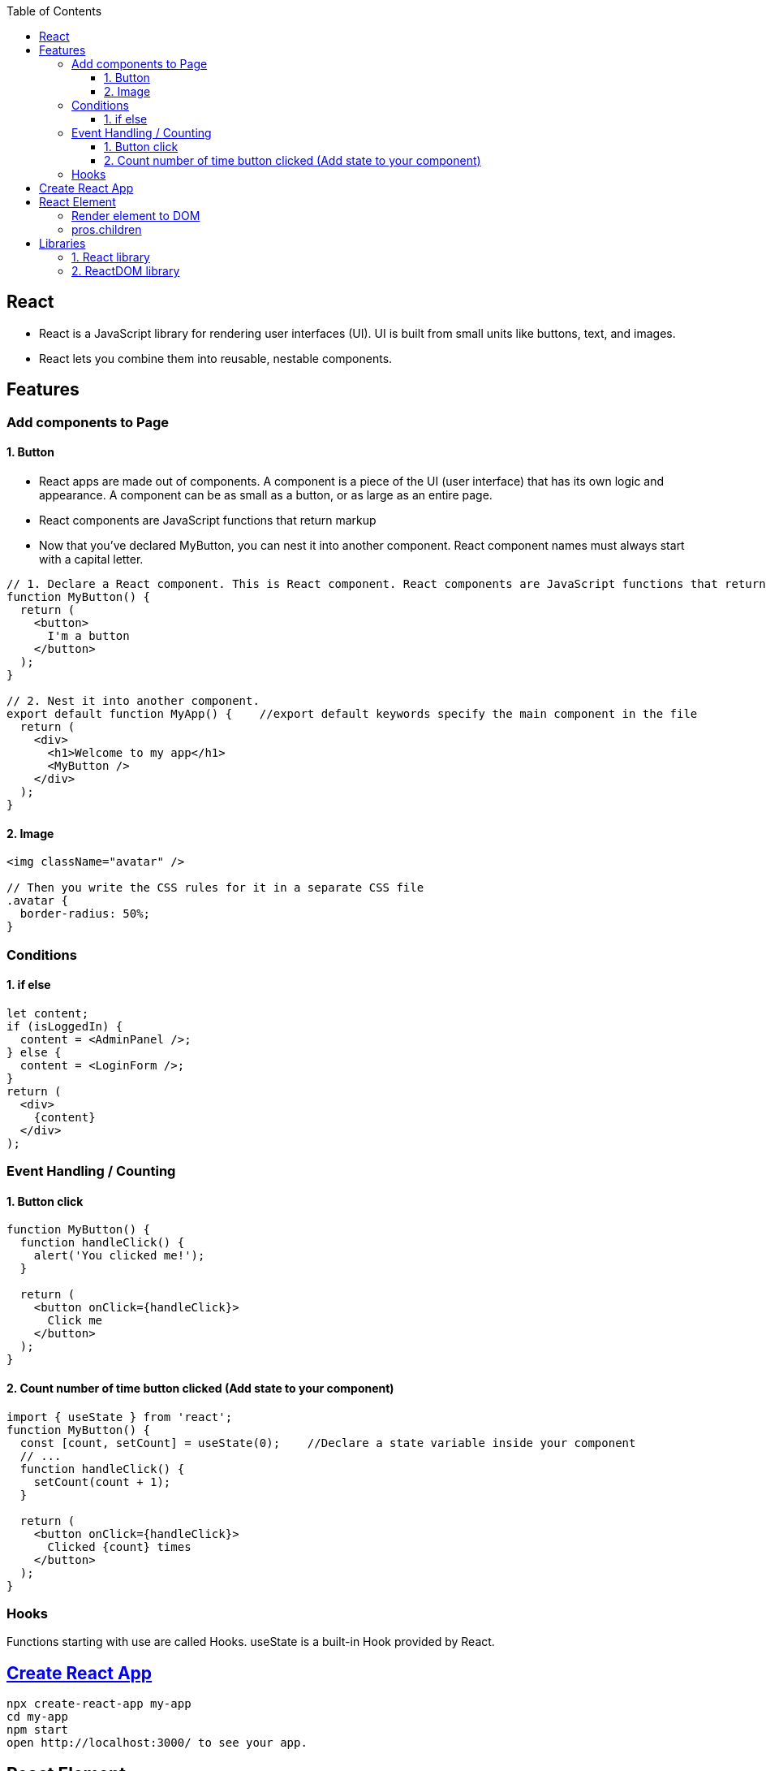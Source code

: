 :toc:
:toclevels: 6


== React
* React is a JavaScript library for rendering user interfaces (UI). UI is built from small units like buttons, text, and images.
* React lets you combine them into reusable, nestable components.

== Features
=== Add components to Page
==== 1. Button
* React apps are made out of components. A component is a piece of the UI (user interface) that has its own logic and appearance. A component can be as small as a button, or as large as an entire page.
* React components are JavaScript functions that return markup
* Now that you’ve declared MyButton, you can nest it into another component.  React component names must always start with a capital letter.
```js
// 1. Declare a React component. This is React component. React components are JavaScript functions that return markup.
function MyButton() {
  return (
    <button>
      I'm a button
    </button>
  );
}

// 2. Nest it into another component.
export default function MyApp() {    //export default keywords specify the main component in the file
  return (
    <div>
      <h1>Welcome to my app</h1>
      <MyButton />
    </div>
  );
}
```

==== 2. Image
```js
<img className="avatar" />

// Then you write the CSS rules for it in a separate CSS file
.avatar {
  border-radius: 50%;
}
```

=== Conditions
==== 1. if else
```js
let content;
if (isLoggedIn) {
  content = <AdminPanel />;
} else {
  content = <LoginForm />;
}
return (
  <div>
    {content}
  </div>
);
```

=== Event Handling / Counting
==== 1. Button click
```js
function MyButton() {
  function handleClick() {
    alert('You clicked me!');
  }

  return (
    <button onClick={handleClick}>
      Click me
    </button>
  );
}
```

==== 2. Count number of time button clicked (Add state to your component)
```js
import { useState } from 'react';
function MyButton() {
  const [count, setCount] = useState(0);    //Declare a state variable inside your component
  // ...
  function handleClick() {
    setCount(count + 1);
  }

  return (
    <button onClick={handleClick}>
      Clicked {count} times
    </button>
  );
}
```

=== Hooks
Functions starting with use are called Hooks. useState is a built-in Hook provided by React. 

== link:https://create-react-app.dev/docs/getting-started/[Create React App]
```c
npx create-react-app my-app
cd my-app
npm start
open http://localhost:3000/ to see your app.
```

== React Element
=== Render element to DOM
```js
var ch1 = React.createElement("h1", null, "Chapter-1")                          //1: Create element without properties
var ch2 = React.createElement("h1", {id:"t", 'data-type:"title"}, "Chapter-2")  //2: Create element with properties
//h1=Type of element. Heading element
//id,data-type: These are properties of element
//Chapter-1=element's children

During rendering react will convert this to actual DOM object.
<h1 >Chapter-1" </h1>
<h1 data-reactroot id="t" data-type="title"> Chapter-2 </h1>    //data-reactroot will always appear as an attribute of the root element.

ReactDOM.render(ch1, document.getElementById('react-container'))    //3. Render element to DOM

<body>
 <div id="react-container">
 <h1>Chapter-1</h1>
 </div>
</body>
```

=== pros.children
data-reactroot: This is tree's root
```js
React.createElement(
 "parent",                                  //This is root element
 null,
 React.createElement("li", null, "child1"), //These are 3 children
 React.createElement("li", null, "child2"),
 React.createElement("li", null, "child3"),
)

arr[] = [child1, child2, child3]          //React creates an array of these child elements and sets the value of props.children to that array.
pros.children = arr
```

== Libraries
=== 1. React library
To create views. 

=== 2. ReactDOM library
To render the UI in the browser.
